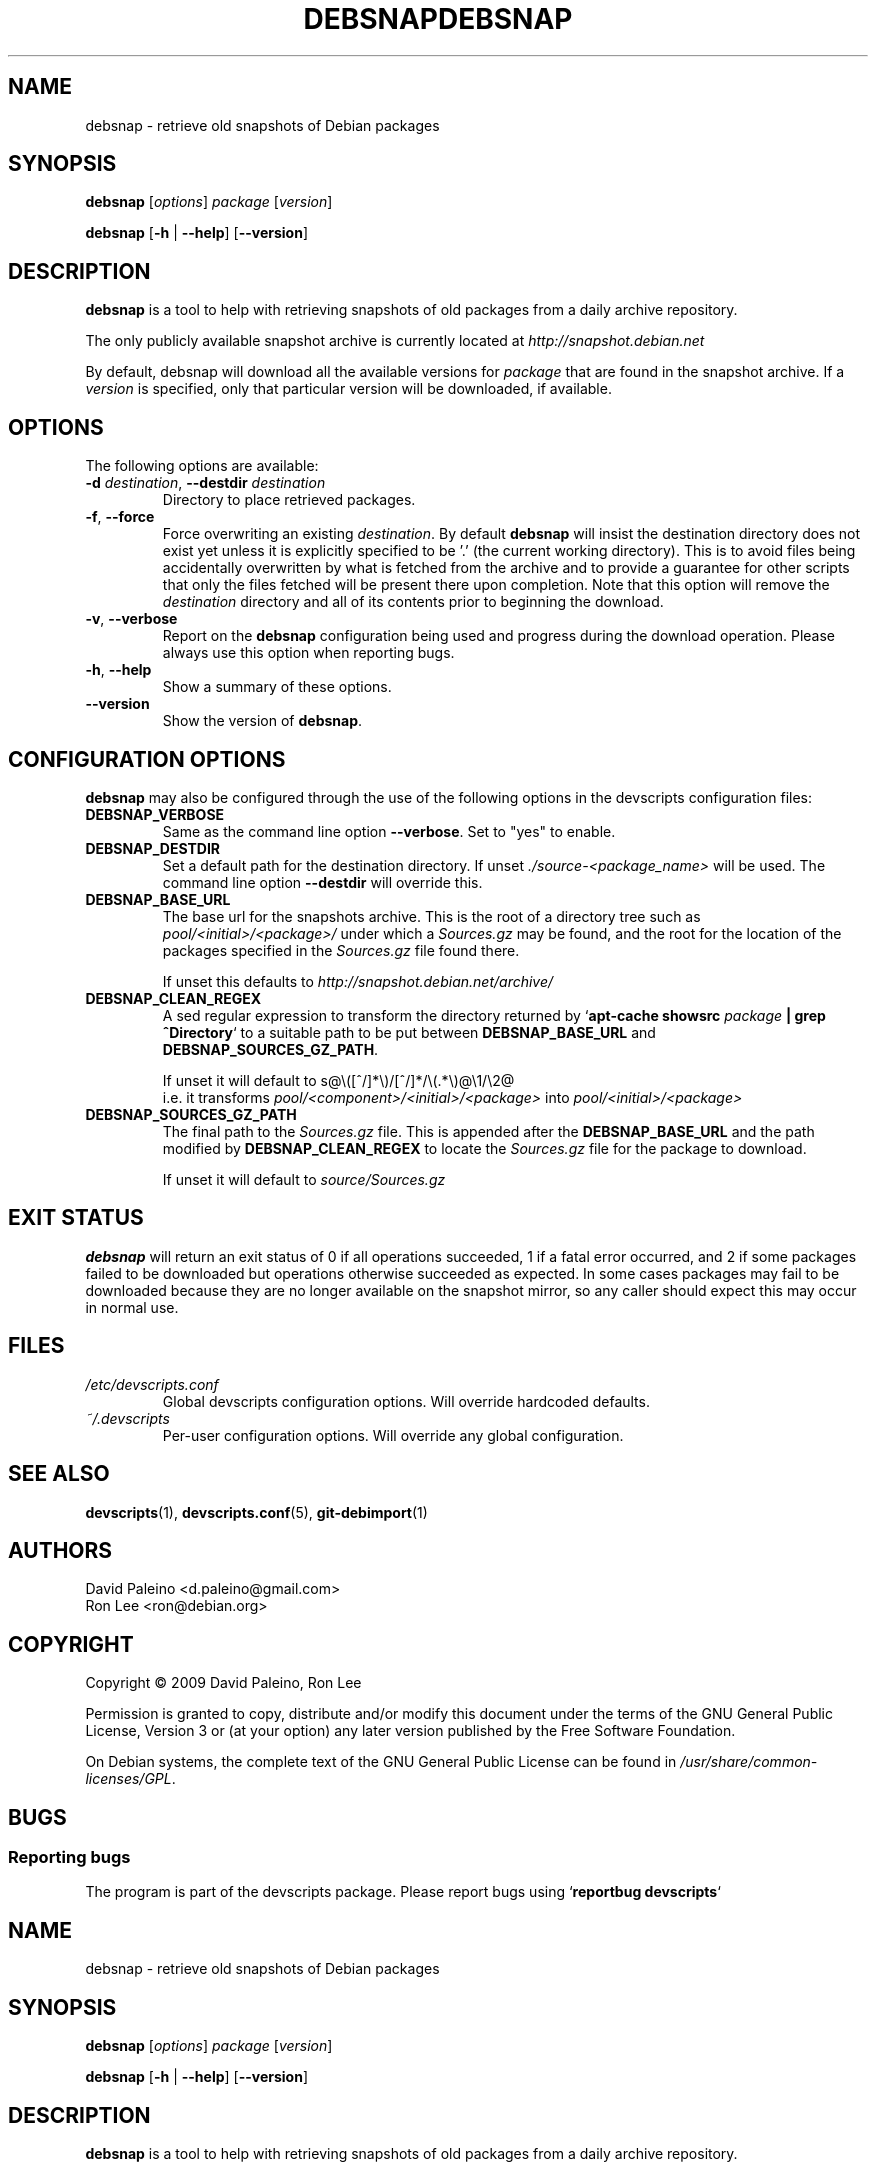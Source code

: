 .\" for manpage-specific macros, see man(7)
.TH DEBSNAP 1 "January 8, 2009" "Debian devscripts" "DebSnap User Manual"
.SH NAME
debsnap \- retrieve old snapshots of Debian packages

.SH SYNOPSIS
.B debsnap
.RI [ options ] " package " [ version ]

.B debsnap
.RB [ -h " | " \-\-help ] " " [ \-\-version ]


.SH DESCRIPTION
\fBdebsnap\fP is a tool to help with retrieving snapshots of old packages from
a daily archive repository.

The only publicly available snapshot archive is currently located at
\fIhttp://snapshot.debian.net\fP

By default, debsnap will download all the available versions for \fIpackage\fP
that are found in the snapshot archive.  If a \fIversion\fP is specified, only
that particular version will be downloaded, if available.


.SH OPTIONS
The following options are available:

.TP
.BI -d " destination\fR,\fP " \-\-destdir " destination"
Directory to place retrieved packages.

.TP
.BR \-f ", " \-\-force
Force overwriting an existing \fIdestination\fP.  By default \fBdebsnap\fP will
insist the destination directory does not exist yet unless it is explicitly
specified to be '.' (the current working directory).  This is to avoid files
being accidentally overwritten by what is fetched from the archive and to
provide a guarantee for other scripts that only the files fetched will be
present there upon completion.  Note that this option will remove the
\fIdestination\fP directory and all of its contents prior to beginning the
download.

.TP
.BR \-v ", " \-\-verbose
Report on the \fBdebsnap\fP configuration being used and progress during the
download operation.  Please always use this option when reporting bugs.

.TP
.BR \-h ", " \-\-help
Show a summary of these options.

.TP
.B \-\-version
Show the version of \fBdebsnap\fP.


.SH CONFIGURATION OPTIONS
\fBdebsnap\fP may also be configured through the use of the following options
in the devscripts configuration files:

.TP
.B DEBSNAP_VERBOSE
Same as the command line option \fB\-\-verbose\fP.  Set to "yes" to enable.

.TP
.B DEBSNAP_DESTDIR
Set a default path for the destination directory.  If unset
\fI./source\-<package_name>\fP will be used.  The command line option
\fB\-\-destdir\fP will override this.

.TP
.B DEBSNAP_BASE_URL
The base url for the snapshots archive.  This is the root of a directory tree
such as \fIpool/<initial>/<package>/\fP under which a \fISources.gz\fP may be
found, and the root for the location of the packages specified in the
\fISources.gz\fP file found there.

If unset this defaults to \fIhttp://snapshot.debian.net/archive/\fP

.TP
.B DEBSNAP_CLEAN_REGEX
A sed regular expression to transform the directory returned by
`\fBapt\-cache showsrc\fP \fIpackage\fP \fB| grep ^Directory\fP` to a suitable
path to be put between \fBDEBSNAP_BASE_URL\fP and \fBDEBSNAP_SOURCES_GZ_PATH\fP.

If unset it will default to s@\e([^/]*\e)/[^/]*/\e(\&.*\e)@\e1/\e2@
.br
i.e. it transforms \fIpool/<component>/<initial>/<package>\fP into
\fIpool/<initial>/<package>\fP

.TP
.B DEBSNAP_SOURCES_GZ_PATH
The final path to the \fISources.gz\fP file.  This is appended after the
\fBDEBSNAP_BASE_URL\fP and the path modified by \fBDEBSNAP_CLEAN_REGEX\fP to
locate the \fISources.gz\fP file for the package to download.

If unset it will default to \fIsource/Sources.gz\fP


.SH EXIT STATUS
\fBdebsnap\fP will return an exit status of 0 if all operations succeeded,
1 if a fatal error occurred, and 2 if some packages failed to be downloaded
but operations otherwise succeeded as expected.  In some cases packages may
fail to be downloaded because they are no longer available on the snapshot
mirror, so any caller should expect this may occur in normal use.


.SH FILES
.TP
.I /etc/devscripts.conf
Global devscripts configuration options.  Will override hardcoded defaults.
.TP
.I ~/.devscripts
Per\-user configuration options.  Will override any global configuration.


.SH SEE ALSO
.BR devscripts (1),
.BR devscripts.conf (5),
.BR git-debimport (1)


.SH AUTHORS
David Paleino <d.paleino@gmail.com>
.br
Ron Lee <ron@debian.org>

.SH COPYRIGHT
Copyright \(co 2009 David Paleino, Ron Lee

Permission is granted to copy, distribute and/or modify this document under
the terms of the GNU General Public License, Version 3 or (at your option)
any later version published by the Free Software Foundation.

On Debian systems, the complete text of the GNU General Public License can
be found in \fI/usr/share/common\-licenses/GPL\fP.


.SH BUGS
.SS Reporting bugs
The program is part of the devscripts package.  Please report bugs using
`\fBreportbug devscripts\fP`

.\" for manpage-specific macros, see man(7)
.TH DEBSNAP 1 "January 8, 2009" "Debian devscripts" "DebSnap User Manual"
.SH NAME
debsnap \- retrieve old snapshots of Debian packages

.SH SYNOPSIS
.B debsnap
.RI [ options ] " package " [ version ]

.B debsnap
.RB [ -h " | " \-\-help ] " " [ \-\-version ]


.SH DESCRIPTION
\fBdebsnap\fP is a tool to help with retrieving snapshots of old packages from
a daily archive repository.

The only publicly available snapshot archive is currently located at
\fIhttp://snapshot.debian.net\fP

By default, debsnap will download all the available versions for \fIpackage\fP
that are found in the snapshot archive.  If a \fIversion\fP is specified, only
that particular version will be downloaded, if available.


.SH OPTIONS
The following options are available:

.TP
.BI -d " destination\fR,\fP " \-\-destdir " destination"
Directory to place retrieved packages.

.TP
.BR \-f ", " \-\-force
Force overwriting an existing \fIdestination\fP.  By default \fBdebsnap\fP will
insist the destination directory does not exist yet unless it is explicitly
specified to be '.' (the current working directory).  This is to avoid files
being accidentally overwritten by what is fetched from the archive and to
provide a guarantee for other scripts that only the files fetched will be
present there upon completion.  Note that this option will remove the
\fIdestination\fP directory and all of its contents prior to beginning the
download.

.TP
.BR \-v ", " \-\-verbose
Report on the \fBdebsnap\fP configuration being used and progress during the
download operation.  Please always use this option when reporting bugs.

.TP
.BR \-h ", " \-\-help
Show a summary of these options.

.TP
.B \-\-version
Show the version of \fBdebsnap\fP.


.SH CONFIGURATION OPTIONS
\fBdebsnap\fP may also be configured through the use of the following options
in the devscripts configuration files:

.TP
.B DEBSNAP_VERBOSE
Same as the command line option \fB\-\-verbose\fP.  Set to "yes" to enable.

.TP
.B DEBSNAP_DESTDIR
Set a default path for the destination directory.  If unset
\fI./source\-<package_name>\fP will be used.  The command line option
\fB\-\-destdir\fP will override this.

.TP
.B DEBSNAP_BASE_URL
The base url for the snapshots archive.  This is the root of a directory tree
such as \fIpool/<initial>/<package>/\fP under which a \fISources.gz\fP may be
found, and the root for the location of the packages specified in the
\fISources.gz\fP file found there.

If unset this defaults to \fIhttp://snapshot.debian.net/archive/\fP

.TP
.B DEBSNAP_CLEAN_REGEX
A sed regular expression to transform the directory returned by
`\fBapt\-cache showsrc\fP \fIpackage\fP \fB| grep ^Directory\fP` to a suitable
path to be put between \fBDEBSNAP_BASE_URL\fP and \fBDEBSNAP_SOURCES_GZ_PATH\fP.

If unset it will default to s@\e([^/]*\e)/[^/]*/\e(\&.*\e)@\e1/\e2@
.br
i.e. it transforms \fIpool/<component>/<initial>/<package>\fP into
\fIpool/<initial>/<package>\fP

.TP
.B DEBSNAP_SOURCES_GZ_PATH
The final path to the \fISources.gz\fP file.  This is appended after the
\fBDEBSNAP_BASE_URL\fP and the path modified by \fBDEBSNAP_CLEAN_REGEX\fP to
locate the \fISources.gz\fP file for the package to download.

If unset it will default to \fIsource/Sources.gz\fP


.SH EXIT STATUS
\fBdebsnap\fP will return an exit status of 0 if all operations succeeded,
1 if a fatal error occurred, and 2 if some packages failed to be downloaded
but operations otherwise succeeded as expected.  In some cases packages may
fail to be downloaded because they are no longer available on the snapshot
mirror, so any caller should expect this may occur in normal use.


.SH FILES
.TP
.I /etc/devscripts.conf
Global devscripts configuration options.  Will override hardcoded defaults.
.TP
.I ~/.devscripts
Per\-user configuration options.  Will override any global configuration.


.SH SEE ALSO
.BR devscripts (1),
.BR devscripts.conf (5),
.BR git-debimport (1)


.SH AUTHORS
David Paleino <d.paleino@gmail.com>
.br
Ron Lee <ron@debian.org>

.SH COPYRIGHT
Copyright \(co 2009 David Paleino, Ron Lee

Permission is granted to copy, distribute and/or modify this document under
the terms of the GNU General Public License, Version 3 or (at your option)
any later version published by the Free Software Foundation.

On Debian systems, the complete text of the GNU General Public License can
be found in \fI/usr/share/common\-licenses/GPL\fP.


.SH BUGS
.SS Reporting bugs
The program is part of the devscripts package.  Please report bugs using
`\fBreportbug devscripts\fP`


